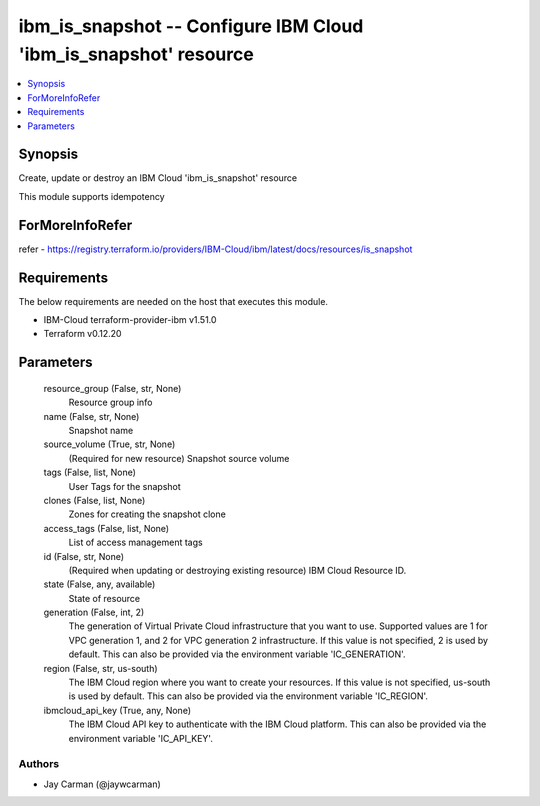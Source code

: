 
ibm_is_snapshot -- Configure IBM Cloud 'ibm_is_snapshot' resource
=================================================================

.. contents::
   :local:
   :depth: 1


Synopsis
--------

Create, update or destroy an IBM Cloud 'ibm_is_snapshot' resource

This module supports idempotency


ForMoreInfoRefer
----------------
refer - https://registry.terraform.io/providers/IBM-Cloud/ibm/latest/docs/resources/is_snapshot

Requirements
------------
The below requirements are needed on the host that executes this module.

- IBM-Cloud terraform-provider-ibm v1.51.0
- Terraform v0.12.20



Parameters
----------

  resource_group (False, str, None)
    Resource group info


  name (False, str, None)
    Snapshot name


  source_volume (True, str, None)
    (Required for new resource) Snapshot source volume


  tags (False, list, None)
    User Tags for the snapshot


  clones (False, list, None)
    Zones for creating the snapshot clone


  access_tags (False, list, None)
    List of access management tags


  id (False, str, None)
    (Required when updating or destroying existing resource) IBM Cloud Resource ID.


  state (False, any, available)
    State of resource


  generation (False, int, 2)
    The generation of Virtual Private Cloud infrastructure that you want to use. Supported values are 1 for VPC generation 1, and 2 for VPC generation 2 infrastructure. If this value is not specified, 2 is used by default. This can also be provided via the environment variable 'IC_GENERATION'.


  region (False, str, us-south)
    The IBM Cloud region where you want to create your resources. If this value is not specified, us-south is used by default. This can also be provided via the environment variable 'IC_REGION'.


  ibmcloud_api_key (True, any, None)
    The IBM Cloud API key to authenticate with the IBM Cloud platform. This can also be provided via the environment variable 'IC_API_KEY'.













Authors
~~~~~~~

- Jay Carman (@jaywcarman)


